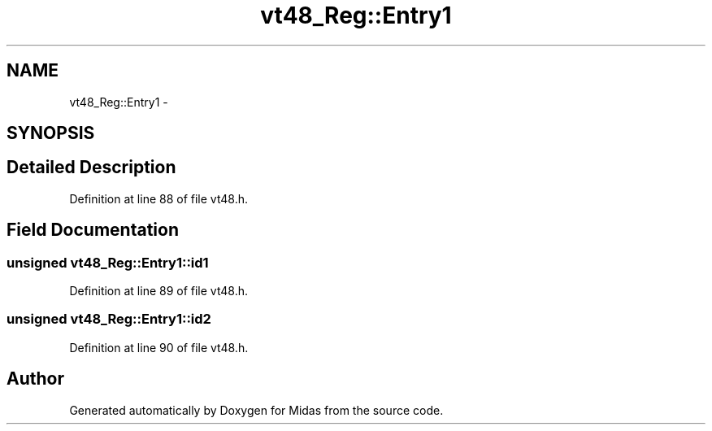 .TH "vt48_Reg::Entry1" 3 "31 May 2012" "Version 2.3.0-0" "Midas" \" -*- nroff -*-
.ad l
.nh
.SH NAME
vt48_Reg::Entry1 \- 
.SH SYNOPSIS
.br
.PP
.SH "Detailed Description"
.PP 
Definition at line 88 of file vt48.h.
.SH "Field Documentation"
.PP 
.SS "unsigned \fBvt48_Reg::Entry1::id1\fP"
.PP
Definition at line 89 of file vt48.h.
.SS "unsigned \fBvt48_Reg::Entry1::id2\fP"
.PP
Definition at line 90 of file vt48.h.

.SH "Author"
.PP 
Generated automatically by Doxygen for Midas from the source code.
